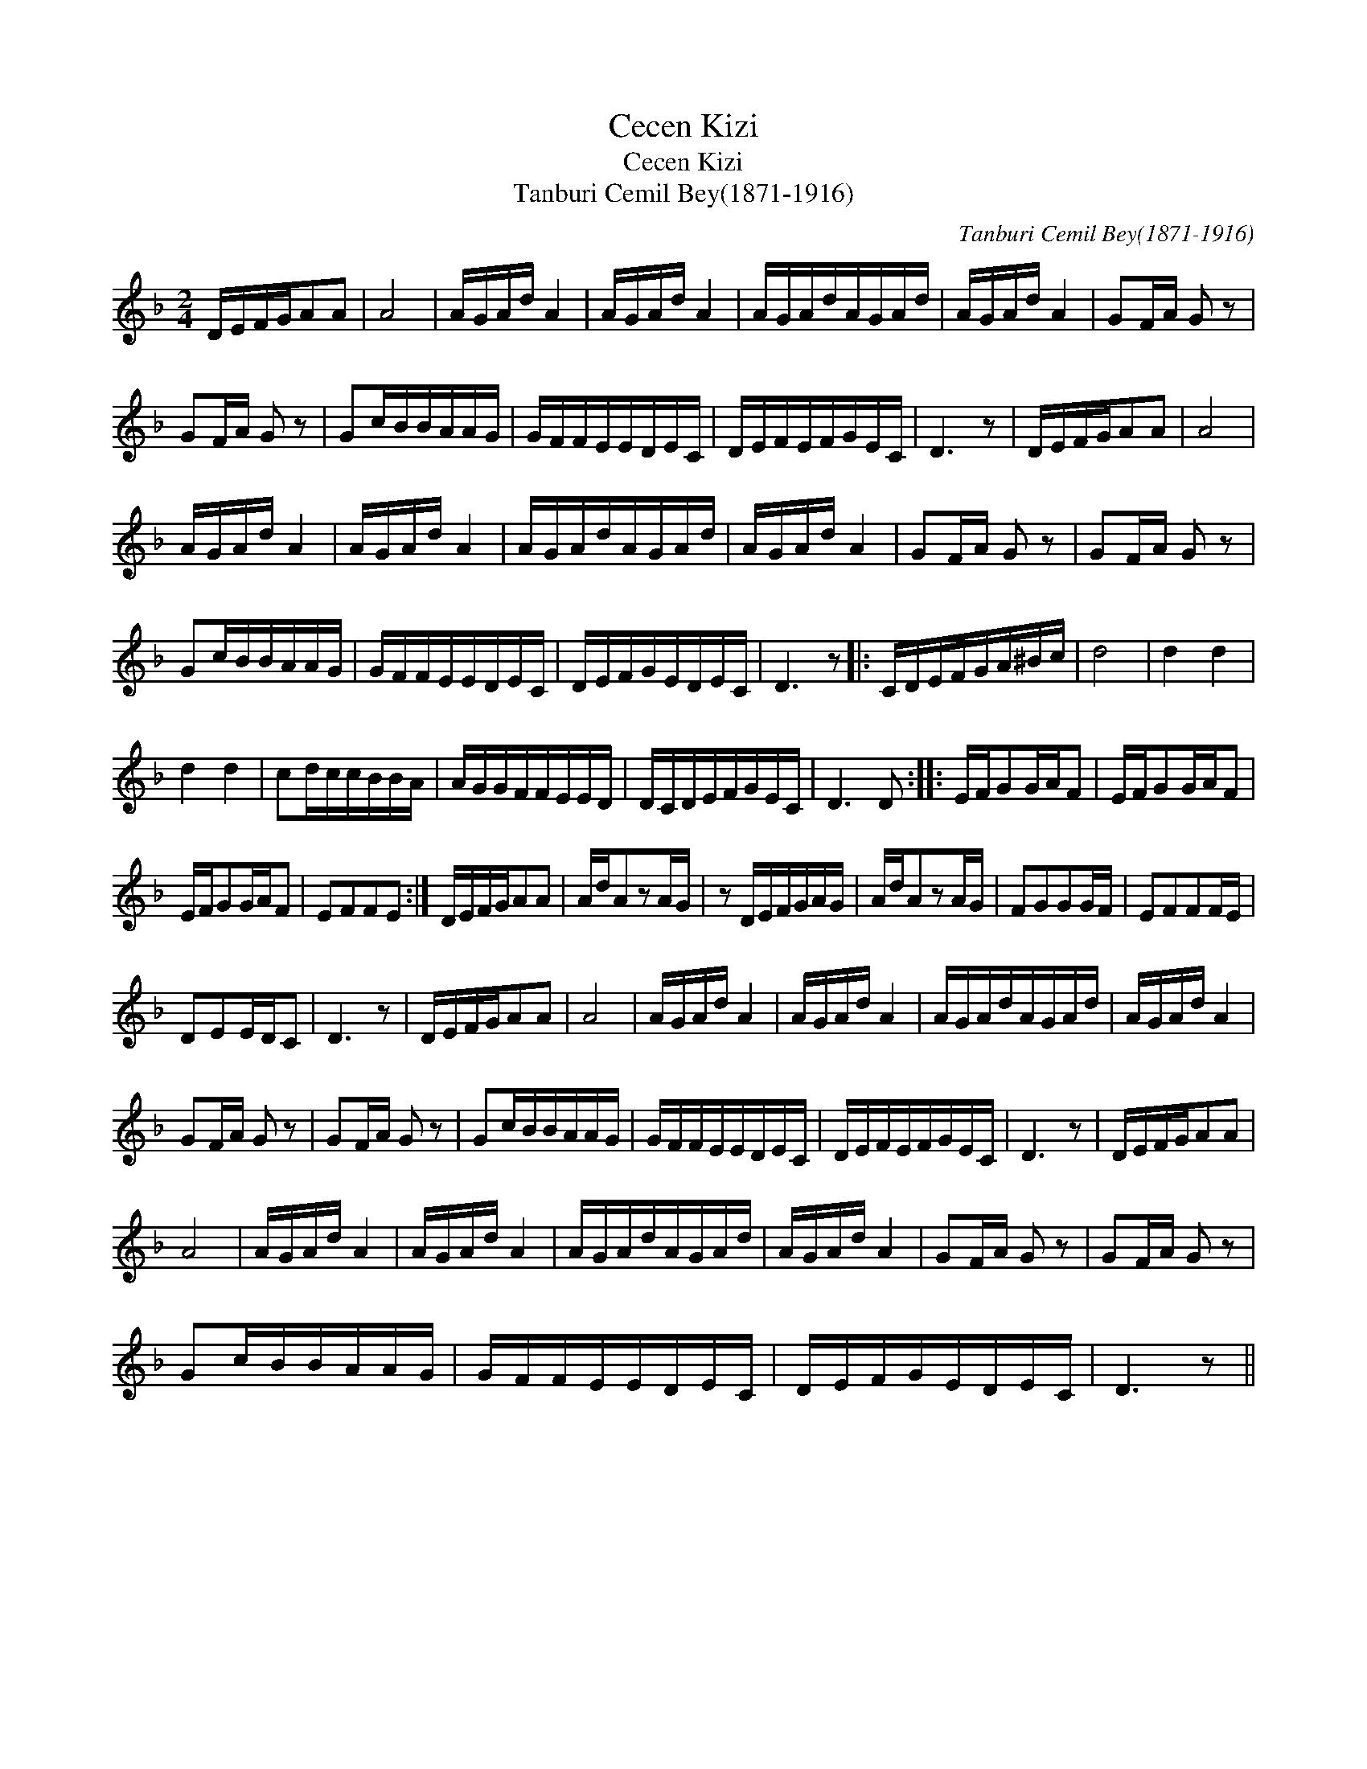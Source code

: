 X:1
T:Cecen Kizi
T:Cecen Kizi
T:Tanburi Cemil Bey(1871-1916)
C:Tanburi Cemil Bey(1871-1916)
L:1/8
M:2/4
K:Dmin
V:1 treble 
V:1
 D/E/F/G/AA | A4 | A/G/A/d/ A2 | A/G/A/d/ A2 | A/G/A/d/A/G/A/d/ | A/G/A/d/ A2 | GF/A/ G z | %7
 GF/A/ G z | Gc/B/B/A/A/G/ | G/F/F/E/E/D/E/C/ | D/E/F/E/F/G/E/C/ | D3 z | D/E/F/G/AA | A4 | %14
 A/G/A/d/ A2 | A/G/A/d/ A2 | A/G/A/d/A/G/A/d/ | A/G/A/d/ A2 | GF/A/ G z | GF/A/ G z | %20
 Gc/B/B/A/A/G/ | G/F/F/E/E/D/E/C/ | D/E/F/G/E/D/E/C/ | D3 z |: C/D/E/F/G/A/^B/c/ | d4 | d2 d2 | %27
 d2 d2 | cd/c/c/B/B/A/ | A/G/G/F/F/E/E/D/ | D/C/D/E/F/G/E/C/ | D3 D :: E/F/GG/A/F | E/F/GG/A/F | %34
 E/F/GG/A/F | EFFE :| D/E/F/G/AA | A/d/AzA/G/ | z D/E/F/G/A/G/ | A/d/AzA/G/ | FGGG/F/ | EFFF/E/ | %42
 DEE/D/C | D3 z | D/E/F/G/AA | A4 | A/G/A/d/ A2 | A/G/A/d/ A2 | A/G/A/d/A/G/A/d/ | A/G/A/d/ A2 | %50
 GF/A/ G z | GF/A/ G z | Gc/B/B/A/A/G/ | G/F/F/E/E/D/E/C/ | D/E/F/E/F/G/E/C/ | D3 z | D/E/F/G/AA | %57
 A4 | A/G/A/d/ A2 | A/G/A/d/ A2 | A/G/A/d/A/G/A/d/ | A/G/A/d/ A2 | GF/A/ G z | GF/A/ G z | %64
 Gc/B/B/A/A/G/ | G/F/F/E/E/D/E/C/ | D/E/F/G/E/D/E/C/ | D3 z || %68

